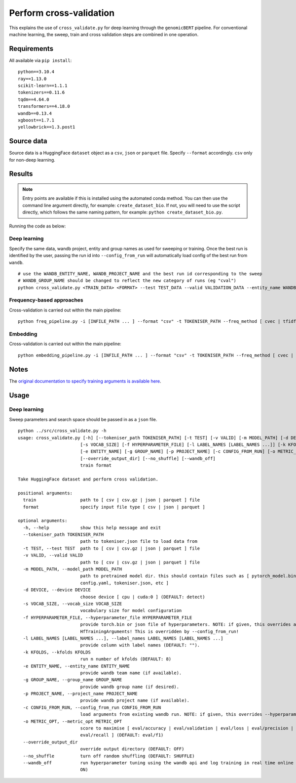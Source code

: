Perform cross-validation
========================

This explains the use of ``cross_validate.py`` for deep learning through the ``genomicBERT`` pipeline. For conventional machine learning, the sweep, train and cross validation steps are combined in one operation.

Requirements
------------

All available via ``pip install``::

  python==3.10.4
  ray==1.13.0
  scikit-learn==1.1.1
  tokenizers==0.11.6
  tqdm==4.64.0
  transformers==4.18.0
  wandb==0.13.4
  xgboost==1.7.1
  yellowbrick==1.3.post1

Source data
-----------

Source data is a HuggingFace ``dataset`` object as a ``csv``, ``json`` or ``parquet`` file. Specify ``--format`` accordingly. ``csv`` only for non-deep learning.


Results
-------

.. NOTE::

  Entry points are available if this is installed using the automated conda method. You can then use the command line argument directly, for example: ``create_dataset_bio``. If not, you will need to use the script directly, which follows the same naming pattern, for example: ``python create_dataset_bio.py``.

Running the code as below:

Deep learning
+++++++++++++

Specify the same data, wandb project, entity and group names as used for sweeping or training. Once the best run is identified by the user, passing the run id into ``--config_from_run`` will automatically load config of the best run from ``wandb``.

::

  # use the WANDB_ENTITY_NAME, WANDB_PROJECT_NAME and the best run id corresponding to the sweep
  # WANDB_GROUP_NAME should be changed to reflect the new category of runs (eg "cval")
  python cross_validate.py <TRAIN_DATA> <FORMAT> --test TEST_DATA --valid VALIDATION_DATA --entity_name WANDB_ENTITY_NAME --project_name WANDB_PROJECT_NAME --group_name WANDB_GROUP_NAME --kfolds N --config_from_run WANDB_RUN_ID --output_dir OUTPUT_DIR

Frequency-based approaches
++++++++++++++++++++++++++

Cross-validation is carried out within the main pipeline::

  python freq_pipeline.py -i [INFILE_PATH ... ] --format "csv" -t TOKENISER_PATH --freq_method [ cvec | tfidf ] --model [ rf | xg ] --kfolds N --sweep_count N --metric_opt [ accuracy | f1 | precision | recall | roc_auc ] --output_dir OUTPUT_DIR

Embedding
+++++++++

Cross-validation is carried out within the main pipeline::

  python embedding_pipeline.py -i [INFILE_PATH ... ] --format "csv" -t TOKENISER_PATH --freq_method [ cvec | tfidf ] --model [ rf | xg ] --kfolds N --sweep_count N --metric_opt [ accuracy | f1 | precision | recall | roc_auc ] --output_dir OUTPUT_DIR

Notes
-----

The `original documentation to specify training arguments is available here`_.

.. _original documentation to specify training arguments is available here: https://huggingface.co/docs/transformers/v4.19.4/en/main_classes/trainer#transformers.TrainingArguments

Usage
-----

Deep learning
+++++++++++++

Sweep parameters and search space should be passed in as a ``json`` file.

::

  python ../src/cross_validate.py -h
  usage: cross_validate.py [-h] [--tokeniser_path TOKENISER_PATH] [-t TEST] [-v VALID] [-m MODEL_PATH] [-d DEVICE]
                          [-s VOCAB_SIZE] [-f HYPERPARAMETER_FILE] [-l LABEL_NAMES [LABEL_NAMES ...]] [-k KFOLDS]
                          [-e ENTITY_NAME] [-g GROUP_NAME] [-p PROJECT_NAME] [-c CONFIG_FROM_RUN] [-o METRIC_OPT]
                          [--override_output_dir] [--no_shuffle] [--wandb_off]
                          train format

  Take HuggingFace dataset and perform cross validation.

  positional arguments:
    train                 path to [ csv | csv.gz | json | parquet ] file
    format                specify input file type [ csv | json | parquet ]

  optional arguments:
    -h, --help            show this help message and exit
    --tokeniser_path TOKENISER_PATH
                          path to tokeniser.json file to load data from
    -t TEST, --test TEST  path to [ csv | csv.gz | json | parquet ] file
    -v VALID, --valid VALID
                          path to [ csv | csv.gz | json | parquet ] file
    -m MODEL_PATH, --model_path MODEL_PATH
                          path to pretrained model dir. this should contain files such as [ pytorch_model.bin,
                          config.yaml, tokeniser.json, etc ]
    -d DEVICE, --device DEVICE
                          choose device [ cpu | cuda:0 ] (DEFAULT: detect)
    -s VOCAB_SIZE, --vocab_size VOCAB_SIZE
                          vocabulary size for model configuration
    -f HYPERPARAMETER_FILE, --hyperparameter_file HYPERPARAMETER_FILE
                          provide torch.bin or json file of hyperparameters. NOTE: if given, this overrides all
                          HfTrainingArguments! This is overridden by --config_from_run!
    -l LABEL_NAMES [LABEL_NAMES ...], --label_names LABEL_NAMES [LABEL_NAMES ...]
                          provide column with label names (DEFAULT: "").
    -k KFOLDS, --kfolds KFOLDS
                          run n number of kfolds (DEFAULT: 8)
    -e ENTITY_NAME, --entity_name ENTITY_NAME
                          provide wandb team name (if available).
    -g GROUP_NAME, --group_name GROUP_NAME
                          provide wandb group name (if desired).
    -p PROJECT_NAME, --project_name PROJECT_NAME
                          provide wandb project name (if available).
    -c CONFIG_FROM_RUN, --config_from_run CONFIG_FROM_RUN
                          load arguments from existing wandb run. NOTE: if given, this overrides --hyperparameter_file!
    -o METRIC_OPT, --metric_opt METRIC_OPT
                          score to maximise [ eval/accuracy | eval/validation | eval/loss | eval/precision |
                          eval/recall ] (DEFAULT: eval/f1)
    --override_output_dir
                          override output directory (DEFAULT: OFF)
    --no_shuffle          turn off random shuffling (DEFAULT: SHUFFLE)
    --wandb_off           run hyperparameter tuning using the wandb api and log training in real time online (DEFAULT:
                          ON)